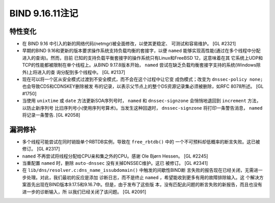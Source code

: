 .. 
   Copyright (C) Internet Systems Consortium, Inc. ("ISC")
   
   This Source Code Form is subject to the terms of the Mozilla Public
   License, v. 2.0. If a copy of the MPL was not distributed with this
   file, you can obtain one at https://mozilla.org/MPL/2.0/.
   
   See the COPYRIGHT file distributed with this work for additional
   information regarding copyright ownership.

BIND 9.16.11注记
----------------------

特性变化
~~~~~~~~~~~~~~~

- 在 BIND 9.16 中引入的新的网络代码(netmgr)被全面修改，以使其更稳定、
  可测试和容易维护。 [GL #2321]

- 早期的BIND 9.16和更新的版本要求操作系统支持负载均衡的套接字，以便
  ``named`` 能够实现高性能(通过在多个线程中分配进入的查询)。然而，目前
  已知的支持负载平衡套接字的操作系统只有Linux和FreeBSD 12，这意味着在其
  它系统上UDP和TCP的性能都被限制在单个线程上。从BIND 9.17.8版本开始，
  ``named`` 尝试在缺乏负载均衡套接字支持的系统(Windows除外)上将进入的查
  询分配到多个线程中。 [GL #2137]

- 现在可以将一个区从安全模式过渡到不安全模式，而不会在这个过程中让它变
  成伪模式；改变为 ``dnssec-policy none;`` 也会导致CDS和CDNSKEY删除被发
  布的记录，以表示父节点上的整个DS资源记录集必须被删除，如RFC 8078所述。
  [GL #1750]

- 当使用 ``unixtime`` 或 ``date`` 方法更新SOA序列号时， ``named`` 和
  ``dnssec-signzone`` 会悄悄地退回到 ``increment`` 方法，以防止新序列号
  比旧序列号小(使用序列号算术)。当发生这种回退时， ``dnssec-signzone``
  将打印一条警告消息， ``named`` 将记录一条警告. [GL #2058]

漏洞修补
~~~~~~~~~

- 多个线程可能尝试在同时销毁单个RBTDB实例，导致在 ``free_rbtdb()`` 中的
  一个不可预料却低概率的断言失败。这已被修订。 [GL #2317]

- ``named`` 不再尝试将线程分配给CPU亲和集之外的CPU。感谢
  Ole Bjørn Hessen。 [GL #2245]

- 当重配置 ``named`` 时，删除 ``auto-dnssec`` 没有关掉DNSSEC维护。这已
  被修订。 [GL #2341]

- 在 ``lib/dns/resolver.c:dns_name_issubdomain()`` 中触发的间歇性BIND断
  言失败的报告现在已经关闭，无需进一步处理。对此，我们最初的反应是添加
  诊断日志，而不是终止 ``named`` ，希望能收到更多有用的故障排除输入。这
  个解决方案首先出现在BIND版本9.17.5和9.16.7中。但是，由于发布了这些版
  本，没有匹配此问题的断言失败的新报告，而且也没有进一步的诊断输入，所
  以我们已经关闭了该问题。 [GL #2091]
